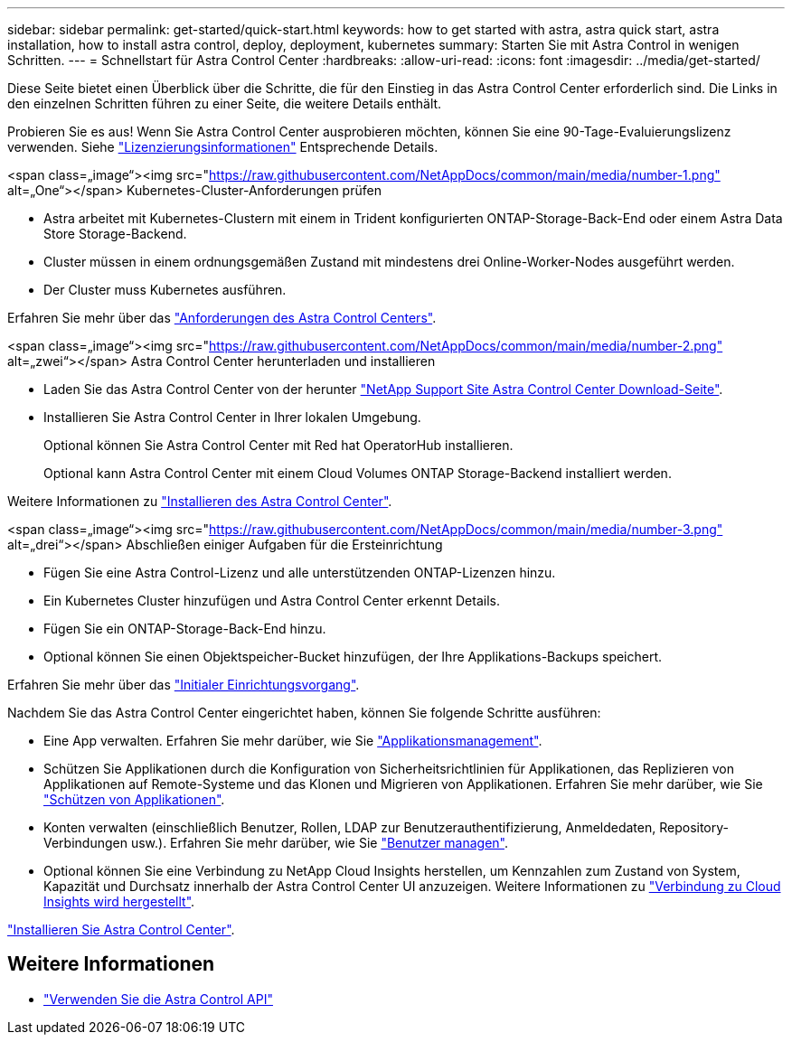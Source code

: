 ---
sidebar: sidebar 
permalink: get-started/quick-start.html 
keywords: how to get started with astra, astra quick start, astra installation, how to install astra control, deploy, deployment, kubernetes 
summary: Starten Sie mit Astra Control in wenigen Schritten. 
---
= Schnellstart für Astra Control Center
:hardbreaks:
:allow-uri-read: 
:icons: font
:imagesdir: ../media/get-started/


Diese Seite bietet einen Überblick über die Schritte, die für den Einstieg in das Astra Control Center erforderlich sind. Die Links in den einzelnen Schritten führen zu einer Seite, die weitere Details enthält.

Probieren Sie es aus! Wenn Sie Astra Control Center ausprobieren möchten, können Sie eine 90-Tage-Evaluierungslizenz verwenden. Siehe link:../get-started/setup_overview.html#add-a-license-for-astra-control-center["Lizenzierungsinformationen"] Entsprechende Details.

.<span class=„image“><img src="https://raw.githubusercontent.com/NetAppDocs/common/main/media/number-1.png"[] alt=„One“></span> Kubernetes-Cluster-Anforderungen prüfen
* Astra arbeitet mit Kubernetes-Clustern mit einem in Trident konfigurierten ONTAP-Storage-Back-End oder einem Astra Data Store Storage-Backend.
* Cluster müssen in einem ordnungsgemäßen Zustand mit mindestens drei Online-Worker-Nodes ausgeführt werden.
* Der Cluster muss Kubernetes ausführen.


[role="quick-margin-para"]
Erfahren Sie mehr über das link:../get-started/requirements.html["Anforderungen des Astra Control Centers"].

.<span class=„image“><img src="https://raw.githubusercontent.com/NetAppDocs/common/main/media/number-2.png"[] alt=„zwei“></span> Astra Control Center herunterladen und installieren
* Laden Sie das Astra Control Center von der herunter https://mysupport.netapp.com/site/products/all/details/astra-control-center/downloads-tab["NetApp Support Site Astra Control Center Download-Seite"^].
* Installieren Sie Astra Control Center in Ihrer lokalen Umgebung.
+
Optional können Sie Astra Control Center mit Red hat OperatorHub installieren.

+
Optional kann Astra Control Center mit einem Cloud Volumes ONTAP Storage-Backend installiert werden.



[role="quick-margin-para"]
Weitere Informationen zu link:../get-started/install_overview.html["Installieren des Astra Control Center"].

.<span class=„image“><img src="https://raw.githubusercontent.com/NetAppDocs/common/main/media/number-3.png"[] alt=„drei“></span> Abschließen einiger Aufgaben für die Ersteinrichtung
* Fügen Sie eine Astra Control-Lizenz und alle unterstützenden ONTAP-Lizenzen hinzu.
* Ein Kubernetes Cluster hinzufügen und Astra Control Center erkennt Details.
* Fügen Sie ein ONTAP-Storage-Back-End hinzu.
* Optional können Sie einen Objektspeicher-Bucket hinzufügen, der Ihre Applikations-Backups speichert.


[role="quick-margin-para"]
Erfahren Sie mehr über das link:../get-started/setup_overview.html["Initialer Einrichtungsvorgang"].

[role="quick-margin-list"]
Nachdem Sie das Astra Control Center eingerichtet haben, können Sie folgende Schritte ausführen:

* Eine App verwalten. Erfahren Sie mehr darüber, wie Sie link:../use/manage-apps.html["Applikationsmanagement"].
* Schützen Sie Applikationen durch die Konfiguration von Sicherheitsrichtlinien für Applikationen, das Replizieren von Applikationen auf Remote-Systeme und das Klonen und Migrieren von Applikationen. Erfahren Sie mehr darüber, wie Sie link:../use/protection-overview.html["Schützen von Applikationen"].
* Konten verwalten (einschließlich Benutzer, Rollen, LDAP zur Benutzerauthentifizierung, Anmeldedaten, Repository-Verbindungen usw.). Erfahren Sie mehr darüber, wie Sie link:../use/manage-users.html["Benutzer managen"].
* Optional können Sie eine Verbindung zu NetApp Cloud Insights herstellen, um Kennzahlen zum Zustand von System, Kapazität und Durchsatz innerhalb der Astra Control Center UI anzuzeigen. Weitere Informationen zu link:../use/monitor-protect.html["Verbindung zu Cloud Insights wird hergestellt"].


[role="quick-margin-para"]
link:../get-started/install_overview.html["Installieren Sie Astra Control Center"].



== Weitere Informationen

* https://docs.netapp.com/us-en/astra-automation/index.html["Verwenden Sie die Astra Control API"^]

